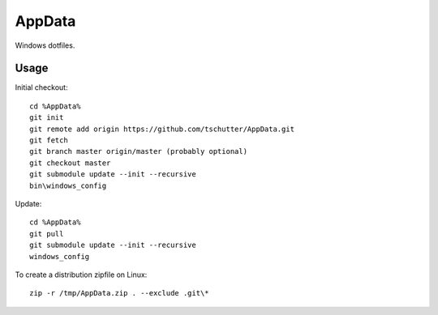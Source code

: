 AppData
=======

Windows dotfiles.

Usage
-----

Initial checkout::

    cd %AppData%
    git init
    git remote add origin https://github.com/tschutter/AppData.git
    git fetch
    git branch master origin/master (probably optional)
    git checkout master
    git submodule update --init --recursive
    bin\windows_config

Update::

    cd %AppData%
    git pull
    git submodule update --init --recursive
    windows_config

To create a distribution zipfile on Linux::

    zip -r /tmp/AppData.zip . --exclude .git\*
